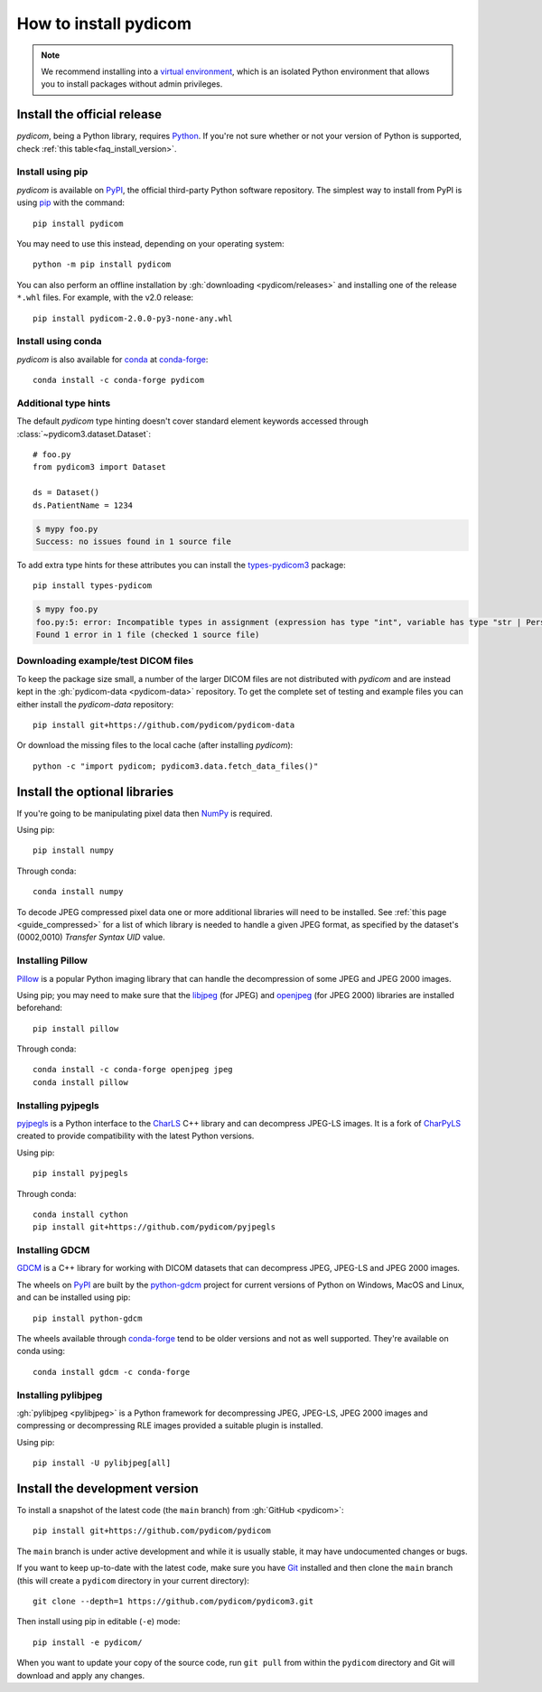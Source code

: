 ======================
How to install pydicom
======================

.. note::

   We recommend installing into a
   `virtual environment <https://docs.python.org/3/tutorial/venv.html>`_,
   which is an isolated Python environment that allows you to install
   packages without admin privileges.


.. _tut_install:

Install the official release
============================

*pydicom*, being a Python library, requires `Python
<https://www.python.org/>`_. If you're not sure whether or not your version of
Python is supported, check :ref:`this table<faq_install_version>`.

Install using pip
-----------------

*pydicom* is available on `PyPI <https://pypi.python.org/pypi/pydicom/>`__, the
official third-party Python software repository. The simplest way to install
from PyPI is using `pip <https://pip.pypa.io/>`_ with the command::

  pip install pydicom

You may need to use this instead, depending on your operating system::

  python -m pip install pydicom

You can also perform an offline installation by
:gh:`downloading <pydicom/releases>` and installing
one of the release ``*.whl`` files. For example, with the v2.0 release::

  pip install pydicom-2.0.0-py3-none-any.whl


Install using conda
-------------------

*pydicom* is also available for `conda <https://docs.conda.io/>`_ at
`conda-forge <https://anaconda.org/conda-forge/pydicom>`__::

  conda install -c conda-forge pydicom


Additional type hints
---------------------

The default *pydicom* type hinting doesn't cover standard element keywords accessed
through :class:`~pydicom3.dataset.Dataset`::

    # foo.py
    from pydicom3 import Dataset

    ds = Dataset()
    ds.PatientName = 1234

.. code-block:: shell

    $ mypy foo.py
    Success: no issues found in 1 source file

To add extra type hints for these attributes you can install the `types-pydicom3 <https://github.com/pydicom/types-pydicom>`_ package::

    pip install types-pydicom

.. code-block:: shell

    $ mypy foo.py
    foo.py:5: error: Incompatible types in assignment (expression has type "int", variable has type "str | PersonName | None")  [assignment]
    Found 1 error in 1 file (checked 1 source file)


Downloading example/test DICOM files
------------------------------------

To keep the package size small, a number of the larger DICOM files are not
distributed with *pydicom* and are instead kept in the
:gh:`pydicom-data <pydicom-data>` repository. To get the complete set of
testing and example files you can either install the *pydicom-data* repository::

    pip install git+https://github.com/pydicom/pydicom-data

Or download the missing files to the local cache (after installing *pydicom*)::

    python -c "import pydicom; pydicom3.data.fetch_data_files()"


.. _tut_install_libs:
.. _tut_install_np:

Install the optional libraries
==============================

If you're going to be manipulating pixel data then
`NumPy <https://numpy.org/>`_ is required.

Using pip::

  pip install numpy

Through conda::

  conda install numpy

To decode JPEG compressed pixel data one or more additional libraries will
need to be installed. See :ref:`this page <guide_compressed>` for a list of
which library is needed to handle a given JPEG format, as specified by
the dataset's (0002,0010) *Transfer Syntax UID* value.


.. _tut_install_pil:

Installing Pillow
-----------------

`Pillow <https://pillow.readthedocs.io/>`_ is a popular Python imaging library
that can handle the decompression of some JPEG and JPEG 2000 images.

Using pip; you may need to make sure that the
`libjpeg <https://libjpeg.sourceforge.net/>`_ (for JPEG) and
`openjpeg <https://www.openjpeg.org/>`_ (for JPEG 2000) libraries are installed
beforehand::

  pip install pillow

Through conda::

  conda install -c conda-forge openjpeg jpeg
  conda install pillow


Installing pyjpegls
-------------------

`pyjpegls <https://github.com/pydicom/pyjpegls>`_ is a Python interface to
the `CharLS <https://github.com/team-charls/charls>`_ C++ library and can
decompress JPEG-LS images. It is a fork of `CharPyLS <https://github.com/Who8MyLunch/CharPyLS>`_
created to provide compatibility with the latest Python versions.

Using pip::

  pip install pyjpegls

Through conda::

  conda install cython
  pip install git+https://github.com/pydicom/pyjpegls


.. _tut_install_gdcm:

Installing GDCM
---------------

`GDCM <https://sourceforge.net/projects/gdcm/>`_ is a C++ library for working
with DICOM datasets that can decompress JPEG, JPEG-LS and JPEG 2000 images.

The wheels on `PyPI <https://pypi.org/project/python-gdcm/>`__ are built by the
`python-gdcm <https://github.com/tfmoraes/python-gdcm>`_ project for current
versions of Python on Windows, MacOS and Linux, and can be installed using pip::

  pip install python-gdcm

The wheels available through `conda-forge <https://anaconda.org/conda-forge/gdcm>`__
tend to be older versions and not as well supported. They're available on conda using::

  conda install gdcm -c conda-forge


.. _tut_install_pylj:

Installing pylibjpeg
--------------------

:gh:`pylibjpeg <pylibjpeg>` is a Python framework for
decompressing JPEG, JPEG-LS, JPEG 2000 images and compressing or decompressing
RLE images provided a suitable plugin is installed.

Using pip::

  pip install -U pylibjpeg[all]


.. _tut_install_dev:

Install the development version
===============================

To install a snapshot of the latest code (the ``main`` branch) from
:gh:`GitHub <pydicom>`::

  pip install git+https://github.com/pydicom/pydicom

The ``main`` branch is under active development and while it is usually
stable, it may have undocumented changes or bugs.

If you want to keep up-to-date with the latest code, make sure you have
`Git <https://git-scm.com/>`_ installed and then clone the ``main``
branch (this will create a ``pydicom`` directory in your current directory)::

  git clone --depth=1 https://github.com/pydicom/pydicom3.git

Then install using pip in editable (``-e``) mode::

  pip install -e pydicom/

When you want to update your copy of the source code, run ``git pull`` from
within the ``pydicom`` directory and Git will download and apply any changes.
